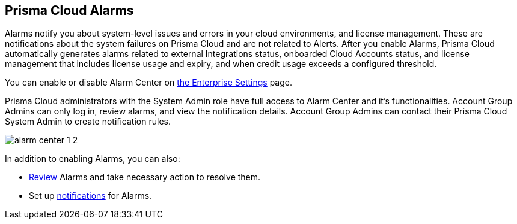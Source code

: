 [#id11dddca3-fd23-4ced-9ef1-37d538bc1c1b]
== Prisma Cloud Alarms
// Learn how to use Prisma® Cloud alarms to efficiently review and resolve credit usage for licenses and system-level issues in your cloud environments.

Alarms notify you about system-level issues and errors in your cloud environments, and license management. 
These are notifications about the system failures on Prisma Cloud and are not related to Alerts. 
After you enable Alarms, Prisma Cloud automatically generates alarms related to external Integrations status, onboarded Cloud Accounts status, and license management that includes license usage and expiry, and when credit usage exceeds a configured threshold.

You can enable or disable Alarm Center on  xref:../manage-prisma-cloud-administrators/define-prisma-cloud-enterprise-settings.adoc[the Enterprise Settings] page.

Prisma Cloud administrators with the System Admin role have full access to Alarm Center and it’s functionalities. Account Group Admins can only log in, review alarms, and view the notification details. Account Group Admins can contact their Prisma Cloud System Admin to create notification rules.

image::alarm-center-1-2.png[scale=40]

In addition to enabling Alarms, you can also:

* xref:review-alarms.adoc#idc3a681e6-0fef-4c8d-b22e-78f988e2634c[Review] Alarms and take necessary action to resolve them.

* Set up xref:set-up-email-notifications-for-alarms.adoc#id264d726e-6980-4d24-8508-00d5a5d7196a[notifications] for Alarms.